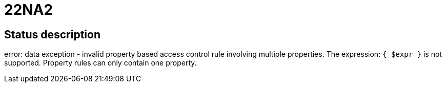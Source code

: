 = 22NA2


== Status description
error: data exception - invalid property based access control rule involving multiple properties. The expression: `{ $expr }` is not supported. Property rules can only contain one property.
